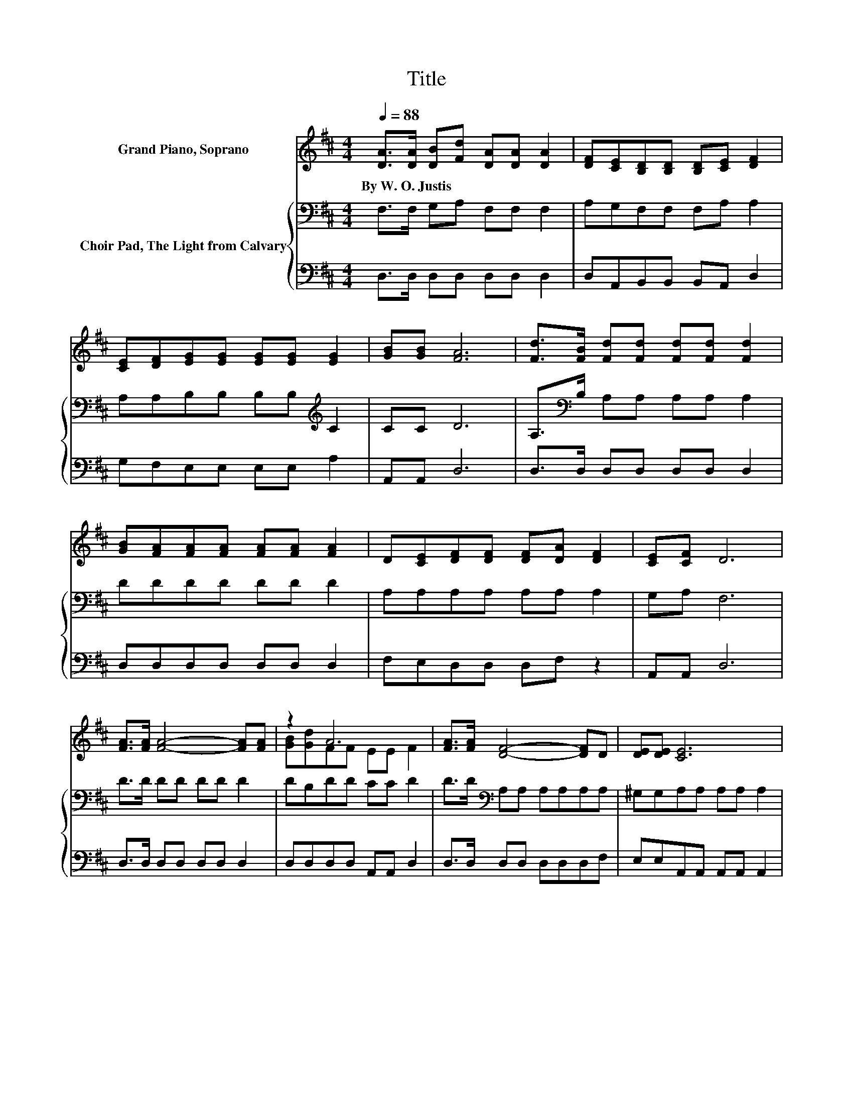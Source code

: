 X:1
T:Title
%%score ( 1 2 ) { 3 | 4 }
L:1/8
Q:1/4=88
M:4/4
K:D
V:1 treble nm="Grand Piano, Soprano"
V:2 treble 
V:3 bass nm="Choir Pad, The Light from Calvary"
V:4 bass 
V:1
 [DA]>[DA] [DB][Fd] [DA][DA] [DA]2 | [DF][CE][B,D][B,D] [B,D][CE] [DF]2 | %2
w: By~W.~O.~Justis * * * * * *||
 [CE][DF][EG][EG] [EG][EG] [EG]2 | [GB][GB] [FA]6 | [Fd]>[FB] [Fd][Fd] [Fd][Fd] [Fd]2 | %5
w: |||
 [GB][FA][FA][FA] [FA][FA] [FA]2 | D[CE][DF][DF] [DF][DA] [DF]2 | [CE][CF] D6 | %8
w: |||
 [FA]>[FA] [FA]4- [FA][FA] | z2 A6 | [FA]>[FA] [DF]4- [DF]D | [DE][DE] [CE]6 | %12
w: ||||
 [DF][EG][FA][FA] A[GA] [FA]2 | [DF]D[Fd][Fd] [Ad][Ad] [Gd]2 | z4 z2 A2 | z2[K:bass] D6- | D6 z2 |] %17
w: |||||
V:2
 x8 | x8 | x8 | x8 | x8 | x8 | x8 | x8 | x8 | [GB][Gd]FF EE F2 | x8 | x8 | x8 | x8 | %14
 [Gd][GB][EA][EA] [FA][FA]EC | [CE][CF][K:bass] z2 B,B, A,2- | A,6 z2 |] %17
V:3
 F,>F, G,A, F,F, F,2 | A,G,F,F, F,A, A,2 | A,A,B,B, B,B,[K:treble] C2 | CC D6 | %4
 A,>[K:bass]B, A,A, A,A, A,2 | DDDD DD D2 | A,A,A,A, A,A, A,2 | G,A, F,6 | D>D DD DD D2 | %9
 DB,DD CC D2 | D>D[K:bass] A,A, A,A,A,A, | ^G,G,A,A, A,A, A,2 | A,A,[K:treble]DD DC D2 | %13
 A,F,A,A, =CC B,2 | B,[K:treble]DCC CDC[K:bass]A, | G,A, F,2 G,G, F,2- | F,6 z2 |] %17
V:4
 D,>D, D,D, D,D, D,2 | D,A,,B,,B,, B,,A,, D,2 | G,F,E,E, E,E, A,2 | A,,A,, D,6 | %4
 D,>D, D,D, D,D, D,2 | D,D,D,D, D,D, D,2 | F,E,D,D, D,F, z2 | A,,A,, D,6 | D,>D, D,D, D,D, D,2 | %9
 D,D,D,D, A,,A,, D,2 | D,>D, D,D, D,D,D,F, | E,E,A,,A,, A,,A,, A,,2 | D,D,D,D, F,E, D,2 | %13
 D,D,D,D, F,F, G,2 | G,G,A,A, F,D, A,,2 | A,,A,, D,6- | D,6 z2 |] %17

